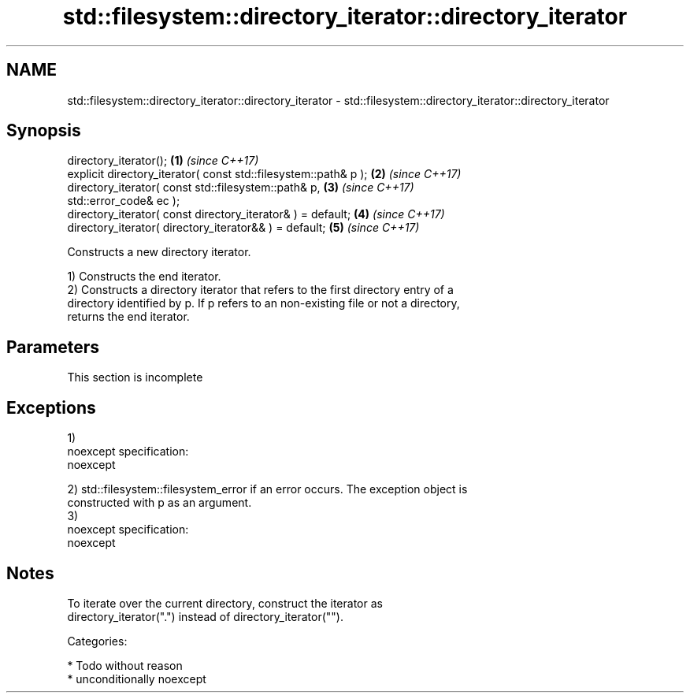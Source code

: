 .TH std::filesystem::directory_iterator::directory_iterator 3 "2017.04.02" "http://cppreference.com" "C++ Standard Libary"
.SH NAME
std::filesystem::directory_iterator::directory_iterator \- std::filesystem::directory_iterator::directory_iterator

.SH Synopsis
   directory_iterator();                                              \fB(1)\fP \fI(since C++17)\fP
   explicit directory_iterator( const std::filesystem::path& p );     \fB(2)\fP \fI(since C++17)\fP
   directory_iterator( const std::filesystem::path& p,                \fB(3)\fP \fI(since C++17)\fP
   std::error_code& ec );
   directory_iterator( const directory_iterator& ) = default;         \fB(4)\fP \fI(since C++17)\fP
   directory_iterator( directory_iterator&& ) = default;              \fB(5)\fP \fI(since C++17)\fP

   Constructs a new directory iterator.

   1) Constructs the end iterator.
   2) Constructs a directory iterator that refers to the first directory entry of a
   directory identified by p. If p refers to an non-existing file or not a directory,
   returns the end iterator.

.SH Parameters

    This section is incomplete

.SH Exceptions

   1)
   noexcept specification:  
   noexcept
     
   2) std::filesystem::filesystem_error if an error occurs. The exception object is
   constructed with p as an argument.
   3)
   noexcept specification:  
   noexcept
     

.SH Notes

   To iterate over the current directory, construct the iterator as
   directory_iterator(".") instead of directory_iterator("").

   Categories:

     * Todo without reason
     * unconditionally noexcept
